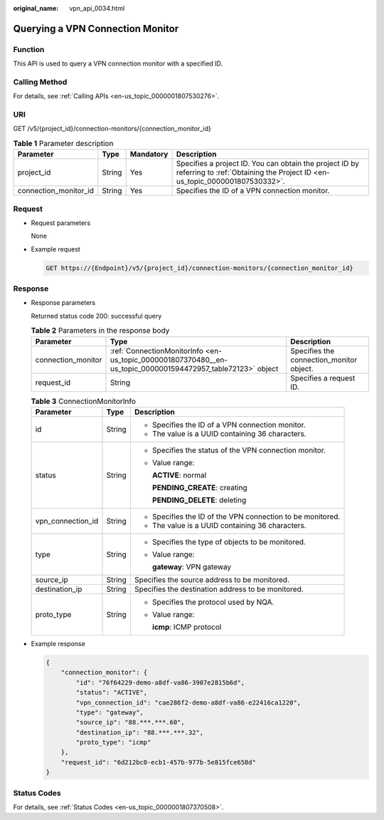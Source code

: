 :original_name: vpn_api_0034.html

.. _vpn_api_0034:

Querying a VPN Connection Monitor
=================================

Function
--------

This API is used to query a VPN connection monitor with a specified ID.

Calling Method
--------------

For details, see :ref:`Calling APIs <en-us_topic_0000001807530276>`.

URI
---

GET /v5/{project_id}/connection-monitors/{connection_monitor_id}

.. table:: **Table 1** Parameter description

   +-----------------------+--------+-----------+---------------------------------------------------------------------------------------------------------------------------------------+
   | Parameter             | Type   | Mandatory | Description                                                                                                                           |
   +=======================+========+===========+=======================================================================================================================================+
   | project_id            | String | Yes       | Specifies a project ID. You can obtain the project ID by referring to :ref:`Obtaining the Project ID <en-us_topic_0000001807530332>`. |
   +-----------------------+--------+-----------+---------------------------------------------------------------------------------------------------------------------------------------+
   | connection_monitor_id | String | Yes       | Specifies the ID of a VPN connection monitor.                                                                                         |
   +-----------------------+--------+-----------+---------------------------------------------------------------------------------------------------------------------------------------+

Request
-------

-  Request parameters

   None

-  Example request

   .. code-block:: text

      GET https://{Endpoint}/v5/{project_id}/connection-monitors/{connection_monitor_id}

Response
--------

-  Response parameters

   Returned status code 200: successful query

   .. table:: **Table 2** Parameters in the response body

      +--------------------+-------------------------------------------------------------------------------------------------------------+------------------------------------------+
      | Parameter          | Type                                                                                                        | Description                              |
      +====================+=============================================================================================================+==========================================+
      | connection_monitor | :ref:`ConnectionMonitorInfo <en-us_topic_0000001807370480__en-us_topic_0000001594472957_table72123>` object | Specifies the connection_monitor object. |
      +--------------------+-------------------------------------------------------------------------------------------------------------+------------------------------------------+
      | request_id         | String                                                                                                      | Specifies a request ID.                  |
      +--------------------+-------------------------------------------------------------------------------------------------------------+------------------------------------------+

   .. _en-us_topic_0000001807370480__en-us_topic_0000001594472957_table72123:

   .. table:: **Table 3** ConnectionMonitorInfo

      +-----------------------+-----------------------+------------------------------------------------------------+
      | Parameter             | Type                  | Description                                                |
      +=======================+=======================+============================================================+
      | id                    | String                | -  Specifies the ID of a VPN connection monitor.           |
      |                       |                       | -  The value is a UUID containing 36 characters.           |
      +-----------------------+-----------------------+------------------------------------------------------------+
      | status                | String                | -  Specifies the status of the VPN connection monitor.     |
      |                       |                       |                                                            |
      |                       |                       | -  Value range:                                            |
      |                       |                       |                                                            |
      |                       |                       |    **ACTIVE**: normal                                      |
      |                       |                       |                                                            |
      |                       |                       |    **PENDING_CREATE**: creating                            |
      |                       |                       |                                                            |
      |                       |                       |    **PENDING_DELETE**: deleting                            |
      +-----------------------+-----------------------+------------------------------------------------------------+
      | vpn_connection_id     | String                | -  Specifies the ID of the VPN connection to be monitored. |
      |                       |                       | -  The value is a UUID containing 36 characters.           |
      +-----------------------+-----------------------+------------------------------------------------------------+
      | type                  | String                | -  Specifies the type of objects to be monitored.          |
      |                       |                       |                                                            |
      |                       |                       | -  Value range:                                            |
      |                       |                       |                                                            |
      |                       |                       |    **gateway**: VPN gateway                                |
      +-----------------------+-----------------------+------------------------------------------------------------+
      | source_ip             | String                | Specifies the source address to be monitored.              |
      +-----------------------+-----------------------+------------------------------------------------------------+
      | destination_ip        | String                | Specifies the destination address to be monitored.         |
      +-----------------------+-----------------------+------------------------------------------------------------+
      | proto_type            | String                | -  Specifies the protocol used by NQA.                     |
      |                       |                       |                                                            |
      |                       |                       | -  Value range:                                            |
      |                       |                       |                                                            |
      |                       |                       |    **icmp**: ICMP protocol                                 |
      +-----------------------+-----------------------+------------------------------------------------------------+

-  Example response

   .. code-block::

      {
          "connection_monitor": {
              "id": "76f64229-demo-a8df-va86-3907e2815b6d",
              "status": "ACTIVE",
              "vpn_connection_id": "cae286f2-demo-a8df-va86-e22416ca1220",
              "type": "gateway",
              "source_ip": "88.***.***.60",
              "destination_ip": "88.***.***.32",
              "proto_type": "icmp"
          },
          "request_id": "6d212bc0-ecb1-457b-977b-5e815fce658d"
      }

Status Codes
------------

For details, see :ref:`Status Codes <en-us_topic_0000001807370508>`.
